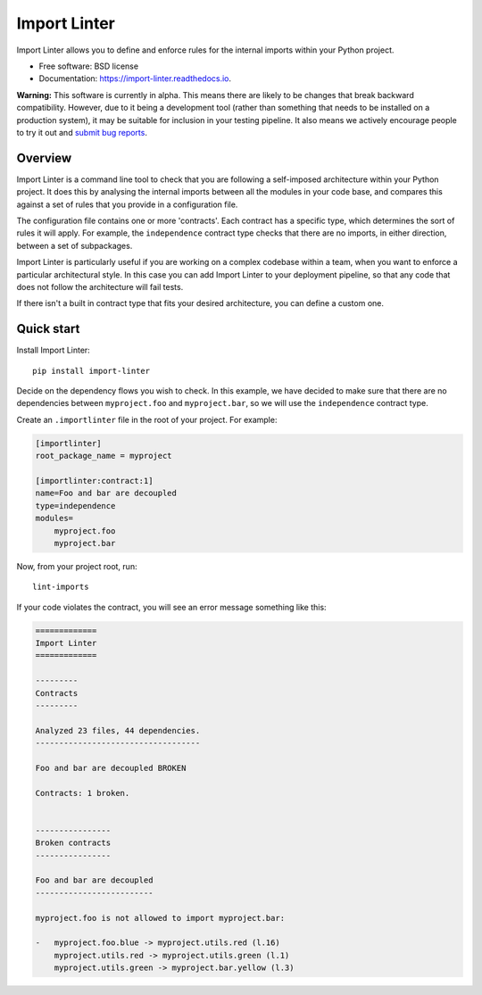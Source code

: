 =============
Import Linter
=============

.. image:: https://img.shields.io/pypi/v/import-linter.svg
    :target: https://pypi.org/project/import-linter

.. image:: https://img.shields.io/pypi/pyversions/import-linter.svg
    :alt: Python versions
    :target: https://pypi.org/project/import-linter/

.. image:: https://api.travis-ci.org/seddonym/import-linter.svg?branch=master
    :target: https://travis-ci.org/seddonym/import-linter


Import Linter allows you to define and enforce rules for the internal imports within your Python project.

* Free software: BSD license
* Documentation: https://import-linter.readthedocs.io.

**Warning:** This software is currently in alpha. This means there are likely to be changes that break backward
compatibility. However, due to it being a development tool (rather than something that needs to be installed
on a production system), it may be suitable for inclusion in your testing pipeline. It also means we actively
encourage people to try it out and `submit bug reports`_.

.. _submit bug reports: https://import-linter.readthedocs.io/en/stable/contributing.html#report-bugs

Overview
--------

Import Linter is a command line tool to check that you are following a self-imposed
architecture within your Python project. It does this by analysing the internal
imports between all the modules in your code base, and compares this
against a set of rules that you provide in a configuration file.

The configuration file contains one or more 'contracts'. Each contract has a specific
type, which determines the sort of rules it will apply. For example, the ``independence``
contract type checks that there are no imports, in either direction, between a set
of subpackages.

Import Linter is particularly useful if you are working on a complex codebase within a team,
when you want to enforce a particular architectural style. In this case you can add
Import Linter to your deployment pipeline, so that any code that does not follow
the architecture will fail tests.

If there isn't a built in contract type that fits your desired architecture, you can define
a custom one.

Quick start
-----------

Install Import Linter::

    pip install import-linter

Decide on the dependency flows you wish to check. In this example, we have
decided to make sure that there are no dependencies between ``myproject.foo``
and ``myproject.bar``, so we will use the ``independence`` contract type.

Create an ``.importlinter`` file in the root of your project. For example:

.. code-block:: ini

    [importlinter]
    root_package_name = myproject

    [importlinter:contract:1]
    name=Foo and bar are decoupled
    type=independence
    modules=
        myproject.foo
        myproject.bar

Now, from your project root, run::

    lint-imports

If your code violates the contract, you will see an error message something like this:

.. code-block:: none

    =============
    Import Linter
    =============

    ---------
    Contracts
    ---------

    Analyzed 23 files, 44 dependencies.
    -----------------------------------

    Foo and bar are decoupled BROKEN

    Contracts: 1 broken.


    ----------------
    Broken contracts
    ----------------

    Foo and bar are decoupled
    -------------------------

    myproject.foo is not allowed to import myproject.bar:

    -   myproject.foo.blue -> myproject.utils.red (l.16)
        myproject.utils.red -> myproject.utils.green (l.1)
        myproject.utils.green -> myproject.bar.yellow (l.3)
